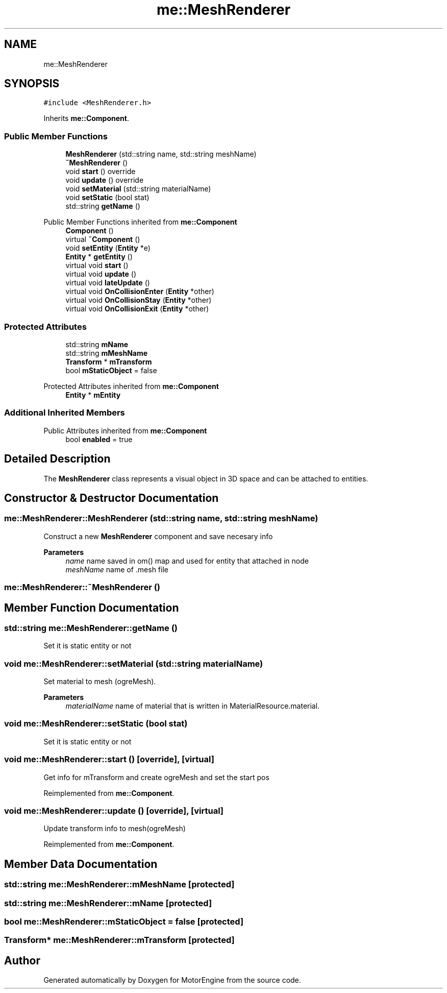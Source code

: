 .TH "me::MeshRenderer" 3 "Mon Apr 3 2023" "Version 0.2.1" "MotorEngine" \" -*- nroff -*-
.ad l
.nh
.SH NAME
me::MeshRenderer
.SH SYNOPSIS
.br
.PP
.PP
\fC#include <MeshRenderer\&.h>\fP
.PP
Inherits \fBme::Component\fP\&.
.SS "Public Member Functions"

.in +1c
.ti -1c
.RI "\fBMeshRenderer\fP (std::string name, std::string meshName)"
.br
.ti -1c
.RI "\fB~MeshRenderer\fP ()"
.br
.ti -1c
.RI "void \fBstart\fP () override"
.br
.ti -1c
.RI "void \fBupdate\fP () override"
.br
.ti -1c
.RI "void \fBsetMaterial\fP (std::string materialName)"
.br
.ti -1c
.RI "void \fBsetStatic\fP (bool stat)"
.br
.ti -1c
.RI "std::string \fBgetName\fP ()"
.br
.in -1c

Public Member Functions inherited from \fBme::Component\fP
.in +1c
.ti -1c
.RI "\fBComponent\fP ()"
.br
.ti -1c
.RI "virtual \fB~Component\fP ()"
.br
.ti -1c
.RI "void \fBsetEntity\fP (\fBEntity\fP *e)"
.br
.ti -1c
.RI "\fBEntity\fP * \fBgetEntity\fP ()"
.br
.ti -1c
.RI "virtual void \fBstart\fP ()"
.br
.ti -1c
.RI "virtual void \fBupdate\fP ()"
.br
.ti -1c
.RI "virtual void \fBlateUpdate\fP ()"
.br
.ti -1c
.RI "virtual void \fBOnCollisionEnter\fP (\fBEntity\fP *other)"
.br
.ti -1c
.RI "virtual void \fBOnCollisionStay\fP (\fBEntity\fP *other)"
.br
.ti -1c
.RI "virtual void \fBOnCollisionExit\fP (\fBEntity\fP *other)"
.br
.in -1c
.SS "Protected Attributes"

.in +1c
.ti -1c
.RI "std::string \fBmName\fP"
.br
.ti -1c
.RI "std::string \fBmMeshName\fP"
.br
.ti -1c
.RI "\fBTransform\fP * \fBmTransform\fP"
.br
.ti -1c
.RI "bool \fBmStaticObject\fP = false"
.br
.in -1c

Protected Attributes inherited from \fBme::Component\fP
.in +1c
.ti -1c
.RI "\fBEntity\fP * \fBmEntity\fP"
.br
.in -1c
.SS "Additional Inherited Members"


Public Attributes inherited from \fBme::Component\fP
.in +1c
.ti -1c
.RI "bool \fBenabled\fP = true"
.br
.in -1c
.SH "Detailed Description"
.PP 
The \fBMeshRenderer\fP class represents a visual object in 3D space and can be attached to entities\&. 
.SH "Constructor & Destructor Documentation"
.PP 
.SS "me::MeshRenderer::MeshRenderer (std::string name, std::string meshName)"
Construct a new \fBMeshRenderer\fP component and save necesary info 
.PP
\fBParameters\fP
.RS 4
\fIname\fP name saved in om() map and used for entity that attached in node 
.br
\fImeshName\fP name of \&.mesh file 
.RE
.PP

.SS "me::MeshRenderer::~MeshRenderer ()"

.SH "Member Function Documentation"
.PP 
.SS "std::string me::MeshRenderer::getName ()"
Set it is static entity or not 
.SS "void me::MeshRenderer::setMaterial (std::string materialName)"
Set material to mesh (ogreMesh)\&. 
.PP
\fBParameters\fP
.RS 4
\fImaterialName\fP name of material that is written in MaterialResource\&.material\&. 
.RE
.PP

.SS "void me::MeshRenderer::setStatic (bool stat)"
Set it is static entity or not 
.SS "void me::MeshRenderer::start ()\fC [override]\fP, \fC [virtual]\fP"
Get info for mTransform and create ogreMesh and set the start pos 
.PP
Reimplemented from \fBme::Component\fP\&.
.SS "void me::MeshRenderer::update ()\fC [override]\fP, \fC [virtual]\fP"
Update transform info to mesh(ogreMesh) 
.PP
Reimplemented from \fBme::Component\fP\&.
.SH "Member Data Documentation"
.PP 
.SS "std::string me::MeshRenderer::mMeshName\fC [protected]\fP"

.SS "std::string me::MeshRenderer::mName\fC [protected]\fP"

.SS "bool me::MeshRenderer::mStaticObject = false\fC [protected]\fP"

.SS "\fBTransform\fP* me::MeshRenderer::mTransform\fC [protected]\fP"


.SH "Author"
.PP 
Generated automatically by Doxygen for MotorEngine from the source code\&.
